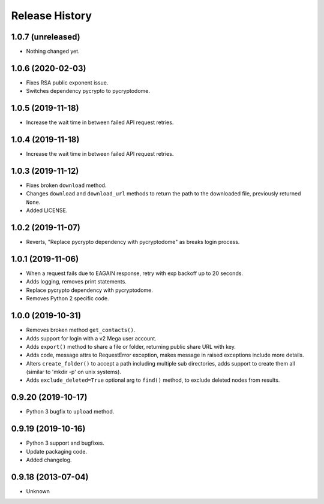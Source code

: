 .. :changelog:

Release History
===============

1.0.7 (unreleased)
------------------

- Nothing changed yet.


1.0.6 (2020-02-03)
------------------

- Fixes RSA public exponent issue.
- Switches dependency pycrypto to pycryptodome. 


1.0.5 (2019-11-18)
------------------

- Increase the wait time in between failed API request retries.


1.0.4 (2019-11-18)
------------------

- Increase the wait time in between failed API request retries.


1.0.3 (2019-11-12)
------------------

- Fixes broken ``download`` method.
- Changes ``download`` and ``download_url`` methods to return the path to the downloaded file, previously returned ``None``.
- Added LICENSE.


1.0.2 (2019-11-07)
------------------

- Reverts, "Replace pycrypto dependency with pycryptodome" as breaks login process.


1.0.1 (2019-11-06)
------------------

- When a request fails due to EAGAIN response, retry with exp backoff up to 20 seconds.
- Adds logging, removes print statements.
- Replace pycrypto dependency with pycryptodome.
- Removes Python 2 specific code.


1.0.0 (2019-10-31)
------------------

- Removes broken method ``get_contacts()``.
- Adds support for login with a v2 Mega user account.
- Adds ``export()`` method to share a file or folder, returning public share URL with key.
- Adds code, message attrs to RequestError exception, makes message in raised exceptions include more details.
- Alters ``create_folder()`` to accept a path including multiple sub directories, adds support to create them all (similar to 'mkdir -p' on unix systems).
- Adds ``exclude_deleted=True`` optional arg to ``find()`` method, to exclude deleted nodes from results.

0.9.20 (2019-10-17)
-------------------

- Python 3 bugfix to ``upload`` method.

0.9.19 (2019-10-16)
-------------------

- Python 3 support and bugfixes.
- Update packaging code.
- Added changelog.

0.9.18 (2013-07-04)
-------------------

- Unknown
